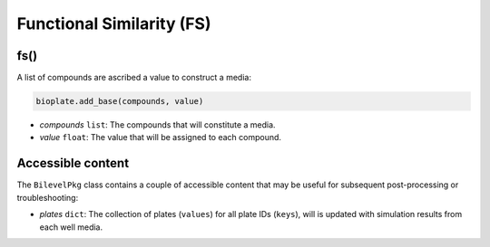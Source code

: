 Functional Similarity (FS)
--------------------------------------

----------------------
fs()
----------------------

A list of compounds are ascribed a value to construct a media:

.. code-block:: python

 bioplate.add_base(compounds, value)

- *compounds* ``list``: The compounds that will constitute a media.
- *value* ``float``: The value that will be assigned to each compound.


----------------------
Accessible content
----------------------

The ``BilevelPkg`` class contains a couple of accessible content that may be useful for subsequent post-processing or troubleshooting:

- *plates* ``dict``: The collection of plates (``values``) for all plate IDs (``keys``), will is updated with simulation results from each well media.

